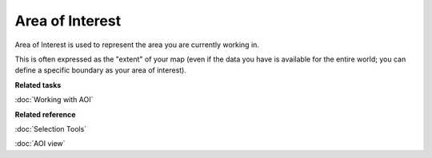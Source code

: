 Area of Interest
~~~~~~~~~~~~~~~~

Area of Interest is used to represent the area you are currently working in.

This is often expressed as the "extent" of your map (even if the data you have is available for the
entire world; you can define a specific boundary as your area of interest).

**Related tasks**

:doc:`Working with AOI`


**Related reference**

:doc:`Selection Tools`

:doc:`AOI view`
